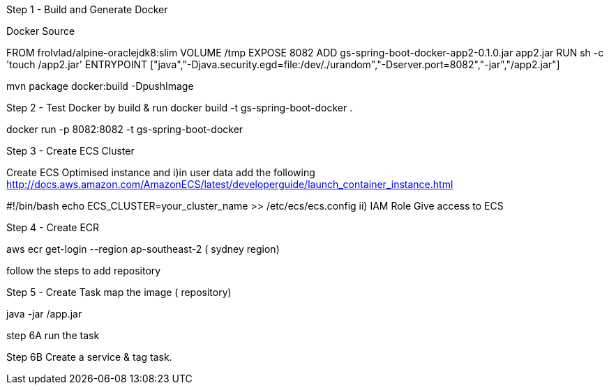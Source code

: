 Step 1 - Build and Generate Docker

Docker Source

FROM frolvlad/alpine-oraclejdk8:slim
VOLUME /tmp
EXPOSE 8082
ADD gs-spring-boot-docker-app2-0.1.0.jar app2.jar
RUN sh -c 'touch /app2.jar'
ENTRYPOINT ["java","-Djava.security.egd=file:/dev/./urandom","-Dserver.port=8082","-jar","/app2.jar"]


mvn package docker:build -DpushImage

Step 2 - Test Docker by build & run
docker build -t gs-spring-boot-docker .

docker run -p 8082:8082 -t gs-spring-boot-docker

Step 3 - Create ECS Cluster

Create ECS Optimised instance and 
i)in user data add the following
http://docs.aws.amazon.com/AmazonECS/latest/developerguide/launch_container_instance.html


#!/bin/bash
echo ECS_CLUSTER=your_cluster_name >> /etc/ecs/ecs.config
ii) IAM Role
Give access to ECS

Step 4 - Create ECR

aws ecr get-login --region ap-southeast-2 ( sydney region)

follow the steps to add repository

Step 5 - Create Task 
map the image ( repository)
[command]
java -jar /app.jar

step 6A
run the task

Step 6B
Create a service & tag task.
